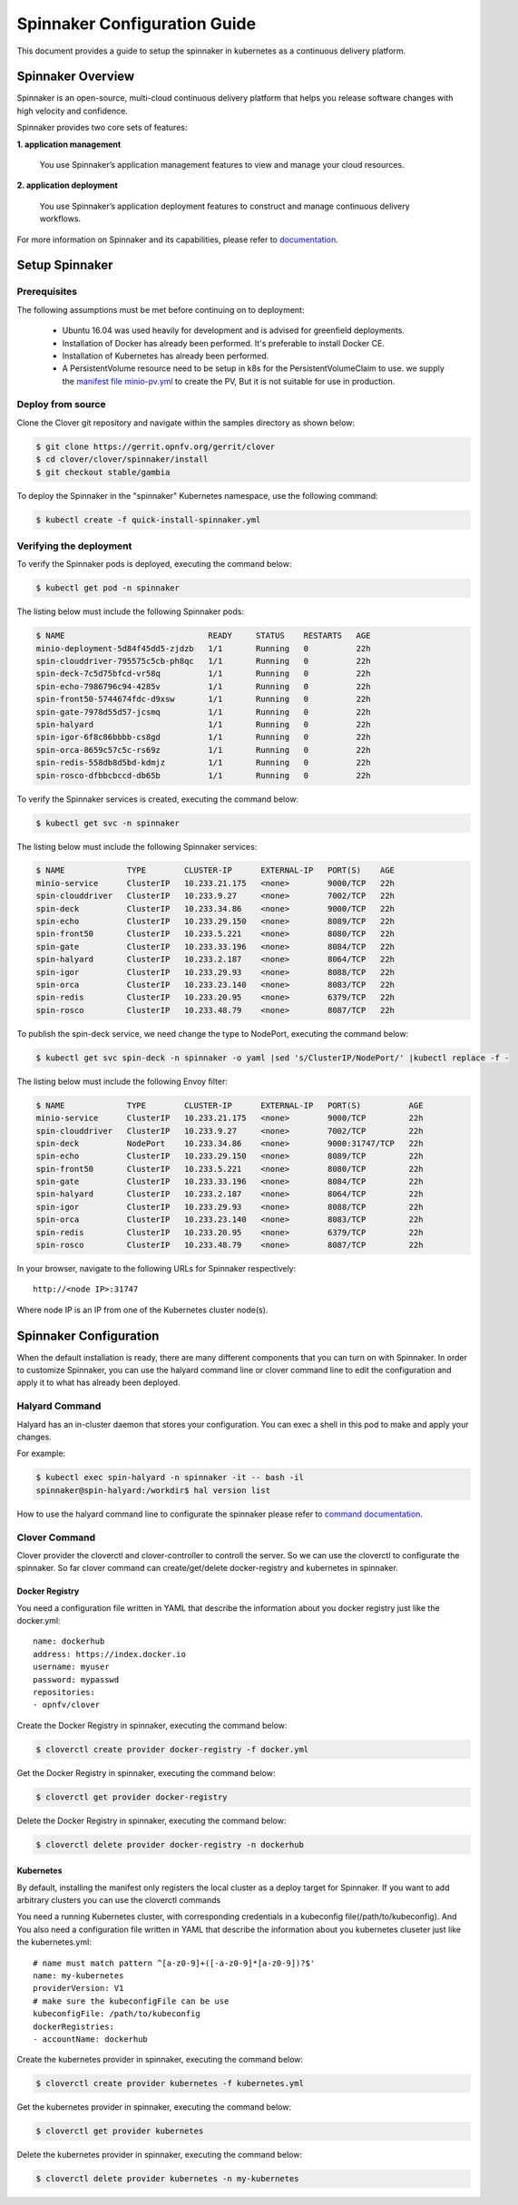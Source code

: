 .. This work is licensed under a Creative Commons Attribution 4.0 International License.
.. http://creativecommons.org/licenses/by/4.0
.. SPDX-License-Identifier CC-BY-4.0
.. (c) Authors of Clover

.. _spinnaker_config_guide:

=========================================
Spinnaker Configuration Guide
=========================================

This document provides a guide to setup the spinnaker in kubernetes
as a continuous delivery platform.


Spinnaker Overview
=====================

Spinnaker is an open-source, multi-cloud continuous delivery platform that helps you release software changes with high velocity and confidence.

Spinnaker provides two core sets of features:

**1. application management**

    You use Spinnaker’s application management features to view and manage your cloud resources.

**2. application deployment**

    You use Spinnaker’s application deployment features to construct and manage continuous delivery workflows.

For more information on Spinnaker and its capabilities, please refer to `documentation <https://www.spinnaker.io/>`_.


Setup Spinnaker
======================================

Prerequisites
-------------

The following assumptions must be met before continuing on to deployment:

 * Ubuntu 16.04 was used heavily for development and is advised for greenfield deployments.
 * Installation of Docker has already been performed. It's preferable to install Docker CE.
 * Installation of Kubernetes has already been performed.
 * A PersistentVolume resource need to be setup in k8s for the PersistentVolumeClaim to use. we supply the `manifest file minio-pv.yml <https://github.com/opnfv/clover/blob/master/clover/spinnaker/install/minio-pv.yml>`_ to create the PV, But it is not suitable for use in production.


Deploy from source
------------------

Clone the Clover git repository and navigate within the samples directory as
shown below:

.. code-block:: bash

    $ git clone https://gerrit.opnfv.org/gerrit/clover
    $ cd clover/clover/spinnaker/install
    $ git checkout stable/gambia

To deploy the Spinnaker in the "spinnaker" Kubernetes namespace, use
the following command:

.. code-block:: bash

    $ kubectl create -f quick-install-spinnaker.yml

Verifying the deployment
------------------------

To verify the Spinnaker pods is deployed, executing the command below:

.. code-block:: bash

    $ kubectl get pod -n spinnaker

The listing below must include the following Spinnaker pods:

.. code-block:: bash

    $ NAME                              READY     STATUS    RESTARTS   AGE
    minio-deployment-5d84f45dd5-zjdzb   1/1       Running   0          22h
    spin-clouddriver-795575c5cb-ph8qc   1/1       Running   0          22h
    spin-deck-7c5d75bfcd-vr58q          1/1       Running   0          22h
    spin-echo-7986796c94-4285v          1/1       Running   0          22h
    spin-front50-5744674fdc-d9xsw       1/1       Running   0          22h
    spin-gate-7978d55d57-jcsmq          1/1       Running   0          22h
    spin-halyard                        1/1       Running   0          22h
    spin-igor-6f8c86bbbb-cs8gd          1/1       Running   0          22h
    spin-orca-8659c57c5c-rs69z          1/1       Running   0          22h
    spin-redis-558db8d5bd-kdmjz         1/1       Running   0          22h
    spin-rosco-dfbbcbccd-db65b          1/1       Running   0          22h

To verify the Spinnaker services is created, executing the command below:

.. code-block:: bash

    $ kubectl get svc -n spinnaker

The listing below must include the following Spinnaker services:

.. code-block:: bash

    $ NAME             TYPE        CLUSTER-IP      EXTERNAL-IP   PORT(S)    AGE
    minio-service      ClusterIP   10.233.21.175   <none>        9000/TCP   22h
    spin-clouddriver   ClusterIP   10.233.9.27     <none>        7002/TCP   22h
    spin-deck          ClusterIP   10.233.34.86    <none>        9000/TCP   22h
    spin-echo          ClusterIP   10.233.29.150   <none>        8089/TCP   22h
    spin-front50       ClusterIP   10.233.5.221    <none>        8080/TCP   22h
    spin-gate          ClusterIP   10.233.33.196   <none>        8084/TCP   22h
    spin-halyard       ClusterIP   10.233.2.187    <none>        8064/TCP   22h
    spin-igor          ClusterIP   10.233.29.93    <none>        8088/TCP   22h
    spin-orca          ClusterIP   10.233.23.140   <none>        8083/TCP   22h
    spin-redis         ClusterIP   10.233.20.95    <none>        6379/TCP   22h
    spin-rosco         ClusterIP   10.233.48.79    <none>        8087/TCP   22h

To publish the spin-deck service, we need change the type to NodePort, executing the command below:

.. code-block:: bash

    $ kubectl get svc spin-deck -n spinnaker -o yaml |sed 's/ClusterIP/NodePort/' |kubectl replace -f -

The listing below must include the following Envoy filter:

.. code-block:: bash

    $ NAME             TYPE        CLUSTER-IP      EXTERNAL-IP   PORT(S)          AGE
    minio-service      ClusterIP   10.233.21.175   <none>        9000/TCP         22h
    spin-clouddriver   ClusterIP   10.233.9.27     <none>        7002/TCP         22h
    spin-deck          NodePort    10.233.34.86    <none>        9000:31747/TCP   22h
    spin-echo          ClusterIP   10.233.29.150   <none>        8089/TCP         22h
    spin-front50       ClusterIP   10.233.5.221    <none>        8080/TCP         22h
    spin-gate          ClusterIP   10.233.33.196   <none>        8084/TCP         22h
    spin-halyard       ClusterIP   10.233.2.187    <none>        8064/TCP         22h
    spin-igor          ClusterIP   10.233.29.93    <none>        8088/TCP         22h
    spin-orca          ClusterIP   10.233.23.140   <none>        8083/TCP         22h
    spin-redis         ClusterIP   10.233.20.95    <none>        6379/TCP         22h
    spin-rosco         ClusterIP   10.233.48.79    <none>        8087/TCP         22h

In your browser, navigate to the following URLs for Spinnaker respectively::

    http://<node IP>:31747

Where node IP is an IP from one of the Kubernetes cluster node(s).

.. image:: imgs/spinnaker.png
     :align: center
     :scale: 100%

Spinnaker Configuration
=======================

When the default installation is ready, there are many different components that you can turn on with Spinnaker. In order to customize Spinnaker, you can use the halyard command line or clover command line to edit the configuration and apply it to what has already been deployed.

Halyard Command
---------------

Halyard has an in-cluster daemon that stores your configuration. You can exec a shell in this pod to make and apply your changes.

For example:

.. code-block:: bash

    $ kubectl exec spin-halyard -n spinnaker -it -- bash -il
    spinnaker@spin-halyard:/workdir$ hal version list

How to use the halyard command line to configurate the spinnaker please refer to `command documentation <https://www.spinnaker.io/reference/halyard/commands/>`_.

Clover Command
--------------

Clover provider the cloverctl and clover-controller to controll the server. So we can use the cloverctl to configurate the spinnaker. So far clover command can create/get/delete docker-registry and kubernetes in spinnaker.

Docker Registry
:::::::::::::::

You need a configuration file written in YAML that describe the information about you docker registry just like the docker.yml::

  name: dockerhub
  address: https://index.docker.io
  username: myuser
  password: mypasswd
  repositories:
  - opnfv/clover

Create the Docker Registry in spinnaker, executing the command below:

.. code-block:: bash

    $ cloverctl create provider docker-registry -f docker.yml

Get the Docker Registry in spinnaker, executing the command below:

.. code-block:: bash

    $ cloverctl get provider docker-registry

Delete the Docker Registry in spinnaker, executing the command below:

.. code-block:: bash

    $ cloverctl delete provider docker-registry -n dockerhub

Kubernetes
::::::::::

By default, installing the manifest only registers the local cluster as a deploy target for Spinnaker. If you want to add arbitrary clusters you can use the cloverctl commands

You need a running Kubernetes cluster, with corresponding credentials in a kubeconfig file(/path/to/kubeconfig). And You also need a configuration file written in YAML that describe the information about you kubernetes cluseter just like the kubernetes.yml::

  # name must match pattern ^[a-z0-9]+([-a-z0-9]*[a-z0-9])?$'
  name: my-kubernetes
  providerVersion: V1
  # make sure the kubeconfigFile can be use
  kubeconfigFile: /path/to/kubeconfig
  dockerRegistries:
  - accountName: dockerhub

Create the kubernetes provider in spinnaker, executing the command below:

.. code-block:: bash

    $ cloverctl create provider kubernetes -f kubernetes.yml

Get the kubernetes provider in spinnaker, executing the command below:

.. code-block:: bash

    $ cloverctl get provider kubernetes

Delete the kubernetes provider in spinnaker, executing the command below:

.. code-block:: bash

    $ cloverctl delete provider kubernetes -n my-kubernetes

